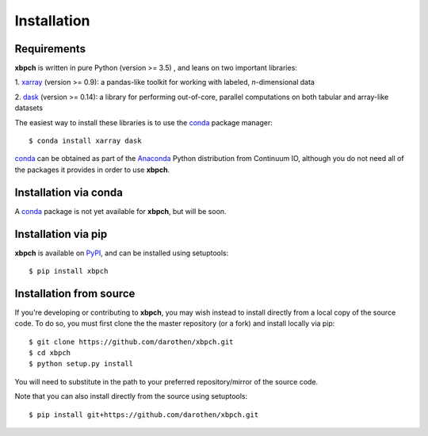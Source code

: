 
Installation
============

Requirements
------------

**xbpch** is written in pure Python (version >= 3.5) , and leans on two important
libraries:

1. xarray_ (version >= 0.9): a pandas-like toolkit for working with
labeled, *n*-dimensional data

2. dask_ (version >= 0.14): a library for performing out-of-core,
parallel computations on both tabular and array-like datasets

The easiest way to install these libraries is to use the conda_
package manager::

    $ conda install xarray dask

conda_ can be obtained as part of the Anaconda_ Python distribution
from Continuum IO, although you do not need all of the packages it
provides in order to use **xbpch**.


Installation via conda
----------------------

A conda_ package is not yet available for **xbpch**, but will be soon.


Installation via pip
--------------------

**xbpch** is available on `PyPI <https://pypi.python.org/pypi/xbpch/>`_, and
can be installed using setuptools::

    $ pip install xbpch

Installation from source
------------------------

If you're developing or contributing to **xbpch**, you may wish
instead to install directly from a local copy of the source code. To do so,
you must first clone the the master repository (or a fork) and install locally
via pip::

    $ git clone https://github.com/darothen/xbpch.git
    $ cd xbpch
    $ python setup.py install

You will need to substitute in the path to your preferred repository/mirror
of the source code.

Note that you can also install directly from the source using setuptools::

    $ pip install git+https://github.com/darothen/xbpch.git

.. _Anaconda: https://www.continuum.io/downloads
.. _conda: http://conda.pydata.org
.. _dask: http://dask.pydata.org
.. _xarray: http://xarray.pydata.org